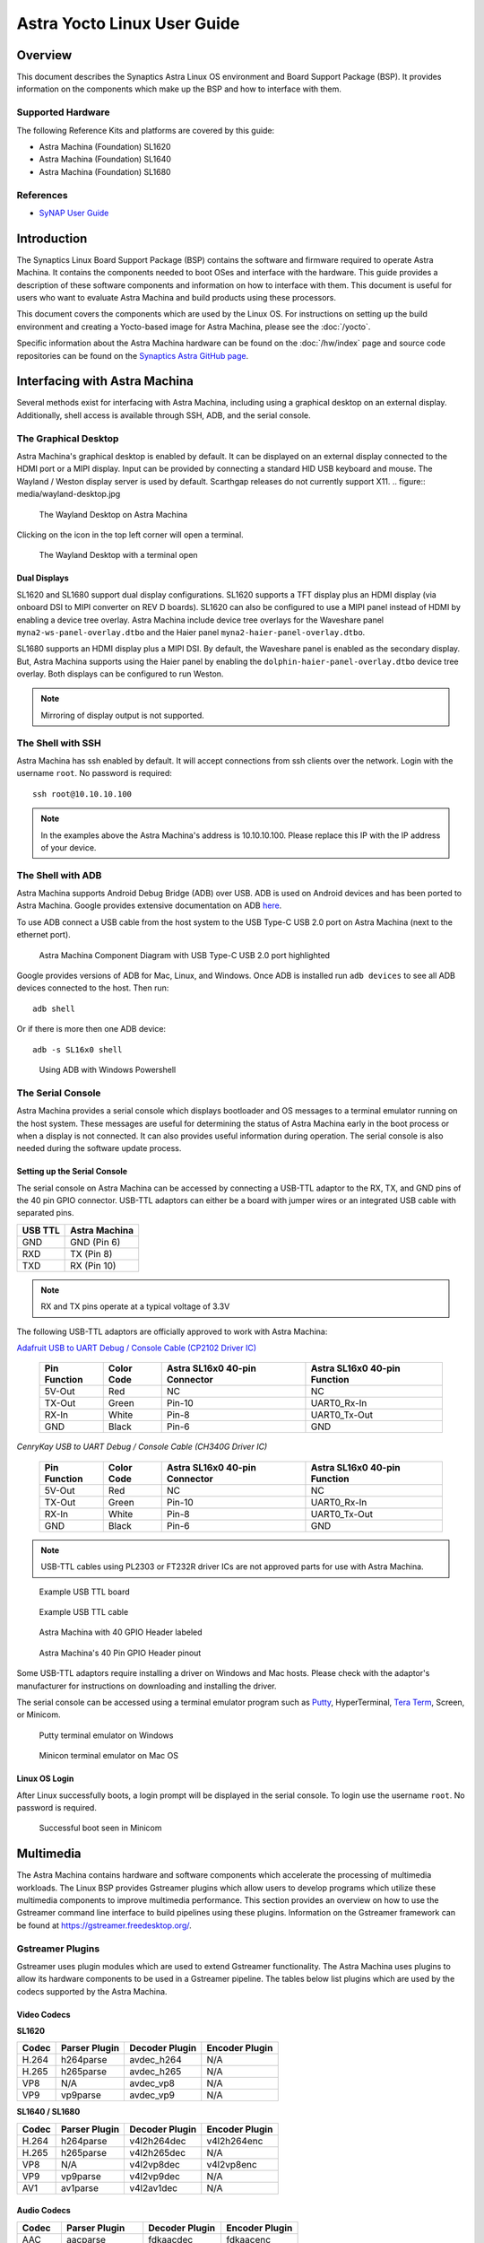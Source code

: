 ============================
Astra Yocto Linux User Guide
============================

Overview
========

This document describes the Synaptics Astra Linux OS environment and
Board Support Package (BSP). It provides information on the components
which make up the BSP and how to interface with them.

Supported Hardware
------------------

The following Reference Kits and platforms are covered by this guide:

-  Astra Machina (Foundation) SL1620

-  Astra Machina (Foundation) SL1640

-  Astra Machina (Foundation) SL1680

References
----------

-  `SyNAP User Guide <https://synaptics-synap.github.io/doc/v/latest/>`__


Introduction
============

The Synaptics Linux Board Support Package (BSP) contains the software
and firmware required to operate Astra Machina. It contains the
components needed to boot OSes and interface with the hardware. This
guide provides a description of these software components and information
on how to interface with them. This document is useful for users who
want to evaluate Astra Machina and build products using these processors.

This document covers the components which are used by the Linux OS. For
instructions on setting up the build environment and creating a Yocto-based
image for Astra Machina, please see the :doc:`/yocto`.

Specific information about the Astra Machina hardware can be found on the :doc:`/hw/index` page
and source code repositories can be found on the `Synaptics Astra GitHub page <https://github.com/synaptics-astra>`__.

Interfacing with Astra Machina
==============================

Several methods exist for interfacing with Astra Machina, including using a graphical desktop
on an external display. Additionally, shell access is available through SSH, ADB, and the serial console.

The Graphical Desktop
---------------------

Astra Machina's graphical desktop is enabled by default. It can be displayed on an external display connected
to the HDMI port or a MIPI display. Input can be provided by connecting a standard HID USB keyboard and mouse.
The Wayland / Weston display server is used by default. Scarthgap releases do not currently support X11.
.. figure:: media/wayland-desktop.jpg

    The Wayland Desktop on Astra Machina

Clicking on the icon in the top left corner will open a terminal.

.. figure:: media/wayland-terminal.jpg

    The Wayland Desktop with a terminal open

Dual Displays
^^^^^^^^^^^^^

SL1620 and SL1680 support dual display configurations. SL1620 supports a TFT display plus an HDMI display
(via onboard DSI to MIPI converter on REV D boards). SL1620 can also be configured to use a MIPI panel instead
of HDMI by enabling a device tree overlay. Astra Machina include device tree overlays for the Waveshare panel
``myna2-ws-panel-overlay.dtbo`` and the Haier panel ``myna2-haier-panel-overlay.dtbo``.

SL1680 supports an HDMI display plus a MIPI DSI. By default, the Waveshare panel is enabled as the secondary display.
But, Astra Machina supports using the Haier panel by enabling the ``dolphin-haier-panel-overlay.dtbo`` device tree overlay.
Both displays can be configured to run Weston.

.. note::

    Mirroring of display output is not supported.

The Shell with SSH
------------------

Astra Machina has ssh enabled by default. It will accept connections from ssh
clients over the network. Login with the username ``root``. No password is required::

    ssh root@10.10.10.100

.. note::

    In the examples above the Astra Machina's address is
    10.10.10.100. Please replace this IP with the IP address of your device.

.. _adb_shell_guide:

The Shell with ADB
------------------

Astra Machina supports Android Debug Bridge (ADB) over USB. ADB is used on Android devices and has been
ported to Astra Machina. Google provides extensive documentation on ADB `here <https://developer.android.com/tools/adb>`__.

To use ADB connect a USB cable from the host system to the USB Type-C USB 2.0 port on Astra Machina (next to the ethernet port).

.. figure:: media/usb-c.png

    Astra Machina Component Diagram with USB Type-C USB 2.0 port highlighted

Google provides versions of ADB for Mac, Linux, and Windows. Once ADB is installed run ``adb devices`` to see all ADB devices
connected to the host. Then run::

    adb shell

Or if there is more then one ADB device::

    adb -s SL16x0 shell

.. figure:: media/powershell-adb.png

    Using ADB with Windows Powershell

The Serial Console
------------------

Astra Machina provides a serial console which displays bootloader
and OS messages to a terminal emulator running on the host system. These messages are
useful for determining the status of Astra Machina early in the boot process
or when a display is not connected. It can also provides useful information
during operation. The serial console is also needed during the software update process.

.. _setup_serial_console:

Setting up the Serial Console
^^^^^^^^^^^^^^^^^^^^^^^^^^^^^

The serial console on Astra Machina can be accessed by connecting a USB-TTL adaptor to
the RX, TX, and GND pins of the 40 pin GPIO connector. USB-TTL adaptors can either be a board
with jumper wires or an integrated USB cable with separated pins. 

=======    =============
USB TTL    Astra Machina
=======    =============
GND        GND (Pin 6)
RXD        TX  (Pin 8)
TXD        RX  (Pin 10)
=======    =============

.. note::

    RX and TX pins operate at a typical voltage of 3.3V

The following USB-TTL adaptors are officially approved to work with Astra Machina:

`Adafruit USB to UART Debug / Console Cable (CP2102 Driver IC) <https://www.adafruit.com/product/954#technical-details>`_

    +----------------+---------------+-------------------------------------+------------------------------------+
    | Pin Function   | Color Code    | Astra SL16x0 40-pin Connector       | Astra SL16x0 40-pin Function       |
    +================+===============+=====================================+====================================+
    | 5V-Out         | Red           | NC                                  | NC                                 |
    +----------------+---------------+-------------------------------------+------------------------------------+
    | TX-Out         | Green         | Pin-10                              | UART0_Rx-In                        |
    +----------------+---------------+-------------------------------------+------------------------------------+
    | RX-In          | White         | Pin-8                               | UART0_Tx-Out                       |
    +----------------+---------------+-------------------------------------+------------------------------------+
    | GND            | Black         | Pin-6                               | GND                                |
    +----------------+---------------+-------------------------------------+------------------------------------+

`CenryKay USB to UART Debug / Console Cable (CH340G Driver IC)`


    +----------------+---------------+-------------------------------------+------------------------------------+
    | Pin Function   | Color Code    | Astra SL16x0 40-pin Connector       | Astra SL16x0 40-pin Function       |
    +================+===============+=====================================+====================================+
    | 5V-Out         | Red           | NC                                  | NC                                 |
    +----------------+---------------+-------------------------------------+------------------------------------+
    | TX-Out         | Green         | Pin-10                              | UART0_Rx-In                        |
    +----------------+---------------+-------------------------------------+------------------------------------+
    | RX-In          | White         | Pin-8                               | UART0_Tx-Out                       |
    +----------------+---------------+-------------------------------------+------------------------------------+
    | GND            | Black         | Pin-6                               | GND                                |
    +----------------+---------------+-------------------------------------+------------------------------------+

.. note::

    USB-TTL cables using PL2303 or FT232R driver ICs are not approved parts for use with Astra Machina.

.. figure:: media/usb-ttl-board.png

    Example USB TTL board

.. figure:: media/usb-ttl-cable.png

    Example USB TTL cable

.. figure:: media/board-ports.png

    Astra Machina with 40 GPIO Header labeled

.. figure:: media/40-pin-connector.png

    Astra Machina's 40 Pin GPIO Header pinout

Some USB-TTL adaptors require installing a driver on Windows and Mac hosts. Please check with the
adaptor's manufacturer for instructions on downloading and installing the driver.

The serial console can be accessed using a terminal emulator program such as `Putty <https://www.putty.org/>`__, HyperTerminal,
`Tera Term <https://teratermproject.github.io/index-en.html>`__, Screen, or Minicom.

.. figure:: media/putty.png

    Putty terminal emulator on Windows

.. figure:: media/configure-minicom.png

    Minicon terminal emulator on Mac OS

.. _linux_login:

Linux OS Login
^^^^^^^^^^^^^^

After Linux successfully boots, a login prompt will be displayed in the
serial console. To login use the username ``root``. No password is required.

.. figure:: media/login-prompt.png

    Successful boot seen in Minicom

.. _multimedia:

Multimedia
==========

The Astra Machina contains hardware and software components which accelerate
the processing of multimedia workloads. The Linux BSP provides Gstreamer
plugins which allow users to develop programs which utilize these
multimedia components to improve multimedia performance. This section
provides an overview on how to use the Gstreamer command line interface
to build pipelines using these plugins. Information on the Gstreamer framework
can be found at https://gstreamer.freedesktop.org/.

Gstreamer Plugins
-----------------

Gstreamer uses plugin modules which are used to extend Gstreamer functionality.
The Astra Machina uses plugins to allow its hardware components to be used
in a Gstreamer pipeline. The tables below list plugins which are used by
the codecs supported by the Astra Machina.

Video Codecs
^^^^^^^^^^^^

**SL1620**

========= ================= ================== ==================
Codec     Parser Plugin     Decoder Plugin     Encoder Plugin
========= ================= ================== ==================
H.264     h264parse         avdec_h264         N/A
H.265     h265parse         avdec_h265         N/A
VP8       N/A               avdec_vp8          N/A
VP9       vp9parse          avdec_vp9          N/A
========= ================= ================== ==================

**SL1640 / SL1680**

========= ================= ================== ==================
Codec     Parser Plugin     Decoder Plugin     Encoder Plugin
========= ================= ================== ==================
H.264     h264parse         v4l2h264dec        v4l2h264enc
H.265     h265parse         v4l2h265dec        N/A
VP8       N/A               v4l2vp8dec         v4l2vp8enc
VP9       vp9parse          v4l2vp9dec         N/A
AV1       av1parse          v4l2av1dec         N/A
========= ================= ================== ==================

Audio Codecs
^^^^^^^^^^^^

========= ================= ================== ==================
Codec     Parser Plugin     Decoder Plugin     Encoder Plugin
========= ================= ================== ==================
AAC       aacparse          fdkaacdec          fdkaacenc
Vorbis    N/A               vorbisdec          vorbisenc
MPEG 2    mpegaudioparse    avdec_mp2float     avenc_mp2
MPEG 3    mpegaudioparse    avdec_mp3          N/A
AC3       N/A               avdec_ac3          avenc_ac3
OPUS      N/A               avdec_opus         avenc_opus
========= ================= ================== ==================

Plugin Information
""""""""""""""""""

Astra Machina includes the ``gst-inspect-1.0`` command which can be used to display information about the
plugins available on the system.

.. figure:: media/gst-inspect-synainfer.png

    Example output of ``gst-inspect-1.0 --no-colors synapinfer``

.. note::

    You may need the --no-colors option to disable colors if your terminal does not support colors.

Gstreamer Examples
------------------

The following examples use the gst-launch-1.0 command line program to
construct a pipeline and begin playing it. The gst-launch-1.0 command
takes in a list of element types separated by exclamation points.
Elements can also contain optional properties. (see `GStreamer documentation <https://gstreamer.freedesktop.org/documentation/tutorials/basic/gstreamer-tools.html?gi-language=c>`__ for more details).
The examples below will show the structure of the command with a brief description.
Followed by one or more examples.

Media Playback
^^^^^^^^^^^^^^

.. _audio_sinks:

Audio Sinks
"""""""""""

The following examples use the ALSA audio sink to output audio using the ALSA
audio API (for more details refer to the `Gstreamer documentation <https://gstreamer.freedesktop.org/documentation/alsa/alsasink.html?gi-language=c#alsasink>`__ for more details).
The examples use the device hw:0,7 which corresponds to
the HDMI output device on SL1680. Hardware devices can be found in the file
/proc/asound/pcm. Below is an example of the pcm devices on SL1680.
Device 0-7 corresponds to the HDMI device and will be used in the
examples below.

Example /proc/asound/pcm output from SL1680::

    root@sl1680:~# cat /proc/asound/pcm
    00-00: soc-i2so1 snd-soc-dummy-dai-0 :  : playback 1
    00-01: soc-i2so3 snd-soc-dummy-dai-1 :  : playback 1
    00-02: soc-dmic snd-soc-dummy-dai-2 :  : capture 1
    00-03: soc-i2si2 snd-soc-dummy-dai-3 :  : capture 1
    00-04: btsco-in snd-soc-dummy-dai-4 :  : capture 1
    00-05: soc-i2s-pri-lpbk snd-soc-dummy-dai-5 :  : capture 1
    00-06: soc-i2s-hdmi-lpbk snd-soc-dummy-dai-6 :  : capture 1
    00-07: soc-hdmio snd-soc-dummy-dai-7 :  : playback 1
    00-08: soc-hdmii snd-soc-dummy-dai-8 :  : capture 1

.. note::

    Only SL1620 has an onboard DMIC. SL1640 and SL1680 show an entry for ``soc-dmic``,
    but there is no physical hardware on these modules.

Video Sinks
"""""""""""

Gstreamer on Astra Machina supports three video sinks. The main video sink is the ``waylandsink`` which uses
the wayland protocol and compositor to display the video output.

.. note::

    ``kmssink`` and ``xvimagesink`` are not currently support on Scarthgap releases.

Wayland Sink
************

Many of the following examples use the Wayland video sink to create a window and
render the decoded frames (see `GStreamer documentation <https://gstreamer.freedesktop.org/documentation/waylandsink/index.html?gi-language=c#waylandsink>`__ for more details)

When using the Wayland sink, please make sure to set the
following variables in your environment. These variables may need to be
set when running commands from the serial console or a remote shell::

    export XDG_RUNTIME_DIR=/var/run/user/0
    export WAYLAND_DISPLAY=wayland-1

The ``XDG_RUNTIME_DIR`` variable specifies the directory which contains the
Wayland socket belonging to the user. The ``WAYLAND_DISPLAY`` variable
specifies which Wayland compositor to connect to.

.. note::

    The Wayland sink window can be moved using a mouse. On dual display configurations the
    window can be moved to either display. This feature was added in v1.1.0.

Audio Playback
^^^^^^^^^^^^^^

Playing audio files involves reading and parsing the encoded audio data,
decoding the data, and outputting it to the audio sink. Some data
formats and audio sinks may also need to convert and resample the data
before sending it to the audio sink::

    gst-launch-1.0 filesrc location=audio_file ! parser ! decoder ! [ convert ] ! [ resample ] ! audiosink

This example plays an MP3 file using the speakers of the attached HDMI
device::

    gst-launch-1.0 filesrc location=audio_file.mp3 ! mpegaudioparse ! avdec_mp3 ! audioconvert ! audioresample ! alsasink device=hw:0,7

Video Playback
^^^^^^^^^^^^^^

Playing a video file involves reading the file, demuxing a video stream,
parsing the encoded data, and decoding the data using the video decoder.
Finally, the decoded frames our output to the video sink::

    gst-launch-1.0 filesrc location=video_file ! demux ! queue ! parser ! decoder ! videosink

The following example plays the main video stream of an MP4 file and
displays the video using Wayland.

An example of a H265 encoded video file on SL1640 / SL1680::

    gst-launch-1.0 filesrc location=test_file.mp4 ! qtdemux name=demux demux.video_0 ! queue ! h265parse ! v4l2h265dec ! waylandsink fullscreen=true

An example of a H265 encoded video file on SL1620::

    gst-launch-1.0 filesrc location=test_file.mp4 ! qtdemux name=demux demux.video_0 ! queue ! h265parse ! avdec_h265 ! waylandsink fullscreen=true

A similar example, but with a file using AV1 encoding on SL1640 / SL1680::

    gst-launch-1.0 filesrc location=test_file.mp4 ! qtdemux name=demux demux.video_0 ! queue ! av1parse ! v4l2av1dec ! waylandsink fullscreen=true

Audio / Video File Playback
^^^^^^^^^^^^^^^^^^^^^^^^^^^

Playing a file which contains both audio and video streams requires
creating a pipeline which parses and decodes both streams::

    gst-launch-1.0 filesrc location=video_file ! demux.video ! queue ! parser ! decoder ! videosink \
        demux.audio ! queue ! parser ! decoder ! [ convert ] ! [ resample ] ! audiosink

Play an MP4 file on SL1640 / SL1680 with a H265 encoded video stream and an AAC encoded
audio stream::

    gst-launch-1.0 filesrc location=test_file.mp4  ! qtdemux name=demux \
        demux.video_0 ! queue ! h265parse ! v4l2h265dec ! queue ! waylandsink fullscreen=true \
        demux.audio_0 ! queue ! aacparse ! fdkaacdec ! audioconvert ! alsasink device=hw:0,7

Play an MP4 file on SL1620 with a H265 encoded video stream and an AAC encoded
audio stream::

    gst-launch-1.0 filesrc location=little.mp4  ! qtdemux name=demux  \
        demux.video_0 ! queue ! h265parse ! avdec_h265 ! queue ! waylandsink fullscreen=true \
        demux.audio_0 ! queue ! aacparse ! fdkaacdec ! audioconvert ! alsasink device=hw:0,1

Recording
^^^^^^^^^

Audio Recording
"""""""""""""""

Recording audio involves reading data from a capture device like a
microphone, converting, encoding, and multiplexing the data before
writing it to an output file::

    gst-launch-1.0 alsasrc device=device ! [audio capabilities] ! queue ! convert ! encode ! mux ! filesink location=output file

The following example records audio from the ALSA capture device 1,0 (a USB microphone). It
then converts the raw data into a format which can encoded into the Vorbis
codec by the encoder. Once the data is encoded, it is then multiplexed into an Ogg
container and written to the file /tmp/alsasrc.ogg::

    gst-launch-1.0 alsasrc device=hw:1,0 ! queue ! audioconvert ! vorbisenc ! oggmux ! filesink location=/tmp/alsasrc.ogg

SL1620's core module has a built-in microphone (DMIC) which is typically enumerated as hw:0,3. This command records from the build-in mic::

    gst-launch-1.0 alsasrc device=hw:0,3 ! audio/x-raw,format=S32LE,rate=48000,channels=2 ! queue \
        ! audioconvert ! vorbisenc ! oggmux ! filesink location=/tmp/vorbis_audio.ogg

Cameras
^^^^^^^

Astra Machina supports USB (UVC) and image sensor cameras using the V4L2 driver stack.
This stack can be used with Gstreamer to construct pipelines using a camera.

.. note::

    Image sensor cameras are only supported on SL1680 using SL1680's ISP.

To display video captured from a camera to output it to the video sink::

    gst-launch-1.0 v4l2src device=/dev/videoX ! "video data,framerate,format,width,height" ! video sink

The following example reads captured data from the V4L2 device
/dev/video2 and applies the capabilities filter before sending the
output to the wayland sink::

    gst-launch-1.0 v4l2src device=/dev/video2 ! "video/x-raw,framerate=30/1,format=YUY2,width=640,height=480" ! waylandsink fullscreen=true

Image Sensor Cameras
""""""""""""""""""""

SL1680 includes an integrated ISP and supports connecting image sensor camera modules using the MIPI-CSI connectors. Gstreamer can use these
cameras using the V4L2 interface. The ISP supports 3 output paths, the main path supports outputing 4K resolution (if the sensor supports 4K), and the Secondary Paths
support 2K resolution. Each path has it's own video device file in /dev.

To display video from the ISP's Main Path::

    gst-launch-1.0 v4l2src device=/dev/video0 ! 'video/x-raw, format=(string)NV12, width=(int)640, height=(int)480, framerate=(fraction)60/1' ! waylandsink

To display video from the ISP's Secondary Path 1::

    gst-launch-1.0 v4l2src device=/dev/video1 ! 'video/x-raw, format=(string)NV12, width=(int)640, height=(int)480, framerate=(fraction)60/1' ! waylandsink

To display video from the ISP's Secondary Path 2::

    gst-launch-1.0 v4l2src device=/dev/video2 ! 'video/x-raw, format=(string)NV12, width=(int)640, height=(int)480, framerate=(fraction)60/1' ! waylandsink

The device file number may vary depending on your configuration. You can use the ``v4l2-ctl`` command to find which device files are associated with each of the
ISP paths.

.. figure:: media/isp-path-devices.png
    :scale: 75%

    ``v4l2-ctl --list-devices`` output with the ISP Path devices highlighted

An additional video device is created to support Bayer RGB capture. This is the 4th video instance which advertises itself as only supporting Bayer RGB.
The other 3 video ports support NV12 / RGB only.

Multi Stream Support
********************

SL1680 supports up to three video streams to be enabled simultaneously (excluding the Bayer RGB video port - vvcam-video.0.3). Up to three different GStreamer pipelines can be
run at the same time to validate this feature. From the GStreamer command list below, any combination of up to 3 paths — Main, Self Path 1, and Self Path 2 can be run simultaneously.

::

    gst-launch-1.0 v4l2src device=/dev/video0 ! 'video/x-raw, format=(string)NV12, width=(int)640, height=(int)480, framerate=(fraction)60/1' ! waylandsink

    gst-launch-1.0 v4l2src device=/dev/video1 ! 'video/x-raw, format=(string)NV12, width=(int)640, height=(int)480, framerate=(fraction)60/1' ! waylandsink

    gst-launch-1.0 v4l2src device=/dev/video2 ! 'video/x-raw, format=(string)NV12, width=(int)640, height=(int)480, framerate=(fraction)60/1' ! waylandsink

.. note::

    Although multiple streams may appear as independent devices, all streams originate from a single instance. Once all streams are playing, any change
    made to an existing stream is treated as a new change. Hence, ensure that all sessions are closed one by one before starting the next set of multi
    or single streaming.

Dual Sensor Support
*******************

SL1680 supports dual sensor configuration with the OV5647 sensor module. Dual sensor support required enabling the ``dolphin-bothcsi-without-expander.dtbo``
overlay. (See :doc:`../subject/updating_isp_sensor_configuration`). Once the two sensors are connected and the overlay is enabled, ``v4l2-ctl`` will display a total of eight
``vvcam-video`` devices. Three NV12 / RGB devices plus one Bayer RGB device per sensor.

.. figure:: media/dual-sensor-isp-path-devices.png
    :scale: 75%

    ``v4l2-ctl --list-devices`` output with the dual sensor ISP Path devices highlighted

Similar to multi stream support, multiple Gstreamer pipelines can be used with both sensors simultaniously.

For example, these commands will display video from the main path of the sensor connected to CSI0 and video from the main path of the sensor connected to CSI1.

::

    gst-launch-1.0 v4l2src device=/dev/video3 ! 'video/x-raw, format=(string)NV12, width=(int)640, height=(int)480, framerate=(fraction)30/1' ! waylandsink

    gst-launch-1.0 v4l2src device=/dev/video7 ! 'video/x-raw, format=(string)NV12, width=(int)640, height=(int)480, framerate=(fraction)30/1' ! waylandsink

.. note::

    IMX258 and IMX415 sensors are not supported with the dual sensor configuration on Astra Machina boards. Both sensors
    require a GPIO expander whereas CSI1 is incompatible with the GPIO expander.

Dewarp Support
**************

SL1680 supports Dewarp lens distortion correction on the IMX258 and IMX415 sensors. Dewarp required enabling the ``dolphin-csi0-with-expander-dewarp-imx258.dtb``
or ``dolphin-csi0-with-expander-dewarp-imx415.dtb`` overlays. (See :ref:`enable_dewarp_dtbo`). Once the dewarp overlay is enabled, check for the existence of the
file ``/proc/syna-dewarp/dewarp_subdev0``. This file contains the path top the dewarp look up table (LUT).

::

    cat /proc/syna-dewarp/dewarp_subdev0

Output::

    lut       :/lib/firmware/isp/DEWARP_LUT.isp

This is default LUT and it is used for IMX285.

For IMX415, set the LUT to ``isp/DEWARP_LUT_IMX415.isp``

::

    echo "lut=isp/DEWARP_LUT_IMX415.isp" > /proc/syna-dewarp/dewarp_subdev0

Use the following Gstreamer pipeline to apply dewarp distortion correction to the image.

::

    gst-launch-1.0 v4l2src device=/dev/videoX extra-controls="c,dewarp_enable=1" ! \
        'video/x-raw, format=(string)NV12 , width=(int)3840, height=(int)2160, framerate=(fraction)30/1' \
        ! waylandsink fullscreen=true

Setting ``dewarp_enable`` to ``1`` enables correction. Setting it to ``0`` disables it.

.. note::

    Dewarp is only supported on ``SP1`` using 4K resolution.

MMU Support
***********

Currently V4l2 ISP supports MMU for NV12 formats in MP and SP2 path only. For RGB888 and Bayer RGB format, MMU support is not enabled yet.
SP1 path doesn't have MMU support due to HW limitation. By default, MMU support is enabled for NV12 format for MP / SP2 paths, otherwise
the MMU is automatically disabled if it is not supported. Users are not required to add any extra control commands for the MMU for the
default behavior.

The below table provides the default behavior whether MMU enable or disable depending upon the Camera Path and selected output format.

=========  ==============   ===============      ==================
Path       Format (NV12)    Format (BGB888)      Format (Bayer RGB)
=========  ==============   ===============      ==================
MP         Enabled          Disabled             Disabled
SP1        Disabled         Disabled             Disabled
SP2        Enabled          Disabled             Disabled
=========  ==============   ===============      ==================

To explicitly disable MMU support while using NV12 format, add the extra-controls option to the Gstreamer pipeline.

::

    gst-launch-1.0 v4l2src device=/dev/video2  extra-controls="c,mmu_enable=0" ! 'video/x-raw, \
        format=(string)NV12, width=(int)640, height=(int)480, framerate=(fraction)60/1' ! waylandsink

.. note::

    When using ``filesink``, the user needs to disable the MMU for paths where the MMU is enabled by default. MMU mode
    requires the stride value be correctlt aligned. Unfortunately, Gstreamers filesink element ignores this value. The only
    workaround is for the user to disable MMU for paths where the MMU is enabled by default.

RTSP Cameras
""""""""""""

Astra Machina supports RTSP cameras using the Gstreamer RTSP plugin. 

This example will receive a H.264 encoded camera stream and display it on SL1640 and SL1680 using hardware decoding. The rtspsrc
element connects to the camera over the network and sets the latency to 2000 milliseconds. The latency parameter along with the rtpjitterbuffer element will buffer the stream
to minimize network jitter. The rtph264depay element will depayload the H.264 stream. It's wait-for-keyframe option will wait for a keyframe before outputing
the stream to ensure synchoronization. Then the H.264 stream is parsed and decoded using the h264parse and v4l2h264dec elements. The decoded video is then
displayed on the screen using the wayland sink::

    gst-launch-1.0 rtspsrc location="rtsp://<user>:<password>@<ip>/stream" latency=2000 ! rtpjitterbuffer ! rtph264depay wait-for-keyframe=true ! \
        video/x-h264, width=1920, height=1080 ! h264parse ! v4l2h264dec ! videoscale ! video/x-raw,width=1920,height=1080 ! waylandsink

This example uses software decoding and works on SL1620, SL1640, and SL1680::

    gst-launch-1.0 rtspsrc location="rtsp://<user>:<password>@<ip>/stream" latency=2000 ! rtpjitterbuffer ! rtph264depay wait-for-keyframe=true ! \
        video/x-h264, width=1920, height=1080 ! h264parse ! avdec_h264 ! videoscale ! video/x-raw,width=1920,height=1080 ! waylandsink

Multiple RTSP streams can be displayed simultaneously. This example will decode and display 4 1080p RTSP streams using the glvideomixerelement element::

    gst-launch-1.0 glvideomixerelement name=comp \
        sink_0::alpha=1 sink_0::xpos=0 sink_0::ypos=0 sink_0::width=960 sink_0::height=540 \
        sink_1::alpha=1 sink_1::xpos=960 sink_1::ypos=0 sink_1::width=960 sink_1::height=540 \
        sink_2::alpha=1 sink_2::xpos=0 sink_2::ypos=540 sink_2::width=960 sink_2::height=540 \
        sink_3::alpha=1 sink_3::xpos=960 sink_3::ypos=540 sink_3::width=960 sink_3::height=540 \
        ! video/x-raw\(memory:GLMemory\),width=1920,height=1080 ! glcolorconvert ! video/x-raw\(memory:GLMemory\),format=BGRA ! gldownload ! waylandsink \
        rtspsrc location="rtsp://<user>:<password>@<ip>/stream1" latency=2000  ! rtpjitterbuffer ! rtph264depay wait-for-keyframe=true ! video/x-h264, width=1920, height=1080 \
        ! h264parse ! v4l2h264dec ! glupload ! glcolorconvert ! video/x-raw\(memory:GLMemory\), format=RGBA ! comp.sink_0 \
        rtspsrc location="rtsp://<user>:<password>@<ip>/stream2" latency=2000  ! rtpjitterbuffer ! rtph264depay wait-for-keyframe=true ! video/x-h264, width=1920, height=1080 \
        ! h264parse ! v4l2h264dec ! glupload ! glcolorconvert ! video/x-raw\(memory:GLMemory\), format=RGBA ! comp.sink_1 \
        rtspsrc location="rtsp://<user>:<password>@<ip>/stream3" latency=2000  ! rtpjitterbuffer ! rtph264depay wait-for-keyframe=true ! video/x-h264, width=1920, height=1080 \
        ! h264parse ! v4l2h264dec ! glupload ! glcolorconvert ! video/x-raw\(memory:GLMemory\), format=RGBA ! comp.sink_2 \
        rtspsrc location="rtsp://<user>:<password>@<ip>/stream4" latency=2000  ! rtpjitterbuffer ! rtph264depay wait-for-keyframe=true ! video/x-h264, width=1920, height=1080 \
        ! h264parse ! v4l2h264dec ! glupload ! glcolorconvert ! video/x-raw\(memory:GLMemory\), format=RGBA ! comp.sink_3

HDMI-RX
^^^^^^^

SL1680 supports HDMI input streams from external devices (HDMI-RX) using the micro HDMI port on core module. Gstreamer can use the V4L2 interface to process and display
the video and audio streams received from the external HDMI device.

.. figure:: media/sl1680-hdmi-rx.png

    SL1680 with the HDMI-RX micro HDMI port outlined in red.

HDMI-RX supports the following video formats typical of PC video sources and V4L2 video sources.

Supported Formats
"""""""""""""""""

Typical PC Video Formats
************************

======   ================    ==========
Format   Bits per Channel    Resolution
======   ================    ==========
RGB      8, 10, 12 bits      4K60
YUV422   8, 10, 12 bits      4K60
YUV444   8, 10, 12 bits      4K60
======   ================    ==========

V4L2 Video Formats
******************

======   ==========
Format   Resolution
======   ==========
NV12     4K60
UYVY     4K60
======   ==========

Audio Formats
*************

======== =========== =========
Channels Sample Rate Bit Depth
======== =========== =========
2        48kHz       32 bit
======== =========== =========

The V4L2 device file number may vary depending on your configuration. You can use the ``v4l2-ctl`` command to find which device files are associated the HDMI-RX device.

.. figure:: media/hdmi-rx-device.png
    :scale: 75%

    V4L2 HDMI-RX video device file

Use the ``arecord`` command to determine which ALSA capture device is associated with HDMI-RX.

.. figure:: media/hdmi-rx-audio-capture-device.png

    ALSA HDMI-RX audio capture device

Use the ``aplay`` command to determine which ALSA playback device to use to play the captured audio. The following examples will use the speakers associated with the HDMI sink.

.. figure:: media/sl1680-hdmi-output-device.png

    HDMI audio output device

This example displays a 2K30 stream from an external HDMI device using ``waylandsink``::

    gst-launch-1.0 v4l2src device=/dev/video6 ! video/x-raw,width=1920,height=1080,framerate=30/1,format=NV12 ! waylandsink fullscreen=true

This example displays a 4K30 stream from an external HDMI device using ``waylandsink``::

    gst-launch-1.0 v4l2src device=/dev/video6 ! video/x-raw,width=3840,height=2160,framerate=30/1,format=NV12 ! waylandsink fullscreen=true

This example displays a 4K30 stream with text overylay using ``waylandsink``::

    gst-launch-1.0 v4l2src device=/dev/video6 ! video/x-raw,width=3840,height=2160,framerate=30/1,format=NV12 ! textoverlay text="Sample Text" ! clockoverlay ! waylandsink fullscreen=true

This example starts a 2K30 stream using ``waylandsink``, then creates a 48K, S32_LE, 2 Channel audio pipeline. The audio will be played on the speakers of the HDMI sink device::

    gst-launch-1.0 v4l2src device=/dev/video6 ! video/x-raw,width=1920,height=1080,framerate=30/1,format=NV12 ! waylandsink fullscreen=true &
    gst-launch-1.0 alsasrc device=hw:0,8 ! queue ! audio/x-raw,format=S32LE,rate=48000,channels=2 ! alsasink device=hw:0,7 sync=false

.. note::

    Frame rate is set by the source device and should be configured on the source before starting the pipeline.

Gstreamer Playbin Plugin
^^^^^^^^^^^^^^^^^^^^^^^^

Astra Machina contains the Gstreamer playbin plugin. This plugin can
automatically determine what type of pipeline to construct based on
automatic file type recognition (see `Gstreamer documentation <https://gstreamer.freedesktop.org/documentation/playback/playbin.html?gi-language=c>`__). This simplifies pipeline creation.

Playbin will autodetect the media file located at the specified uri, and create a
pipeline for it. It will then display the video on the video sink and
render the audio on the audio sink. The video-sink and audio-sink
parameters are optional. If the parameters are not included, default video and
audio sinks will be used instead::

    gst-launch-1.0 playbin uri=file:///path/to/file video-sink="video sink" audio-sink="audio sink"

Using playbin the example in :ref:`audio_sinks` can be reduced to::

    gst-launch-1.0 playbin uri=file:///path/to/file video-sink="waylandsink fullscreen=true" audio-sink="alsasink device=hw:0,7"

GStreamer SyNAP Plugin
^^^^^^^^^^^^^^^^^^^^^^

Astra Machina provides the Synaptics Gstreamer Plugins for AI (gstsynap) which allow adding ML processing to Gstreamer pipelines.
These plugins use the SyNAP framework to interface with the hardware accelerators to improve the performance
of ML processing. For information on SyNAP see :ref:`synap` below.

The Synaptics Gstreamer Plugins for AI consist of two plugins. The gstsynapinfer plugin, which uses SyNAP to handle AI inferencing
and the gstsynapoverlay plugin which outputs the results from gstsynapinfer and overlays then on top of the source data.

The gstsynapinfer plugin can operate it two modes. The first mode outputs structured data which is then used by gstsynapoverlay. This
supports common use cases such as drawing bounding boxes or overlaying text without having to write additional code. Here are several
examples using gstsynapinfer to do the inferencing and gstsynapoverlay overlaying the results. These examples show inferencing running on
a local file and an external USB camera.

Example of Object Detection with YOLOv8 (USB Camera Source)::

    gst-launch-1.0 v4l2src device=/dev/videoX ! video/x-raw,framerate=30/1,format=YUY2,width=640,height=480 ! synavideoconvertscale ! \
        tee name=t_data t_data. ! queue ! synapoverlay name=overlay label=/usr/share/synap/models/object_detection/coco/info.json \
        ! synavideoconvertscale ! waylandsink t_data. ! queue ! synavideoconvertscale ! video/x-raw,width=640,height=384,format=RGB  ! \
        synapinfer model=/usr/share/synap/models/object_detection/coco/model/yolov8s-640x384/model.synap mode=detector frameinterval=3 \
        ! overlay.inference_sink

Example of Object Detection with YOLOv8 (Video)::

    gst-launch-1.0 filesrc location=video_file.mp4 ! qtdemux name=demux demux.video_0 ! queue ! h264parse ! avdec_h264 ! synavideoconvertscale ! \
        tee name=t_data t_data. ! queue ! synapoverlay name=overlay label=/usr/share/synap/models/object_detection/coco/info.json ! \
        synavideoconvertscale ! waylandsink t_data. ! queue ! synavideoconvertscale ! video/x-raw,width=640,height=384,format=RGB  ! \
        synapinfer model=/usr/share/synap/models/object_detection/coco/model/yolov8s-640x384/model.synap mode=detector frameinterval=3 \
        ! overlay.inference_sink

Example of Object Detection with YOLOv8 (RTSP Stream)::

    gst-launch-1.0 rtspsrc location="rtsp://<user>:<password>@<ip>/stream" latency=2000 ! rtpjitterbuffer ! rtph264depay wait-for-keyframe=true ! \
        video/x-h264, width=1920, height=1080 ! h264parse ! avdec_h264 ! synavideoconvertscale ! \
        tee name=t_data t_data. ! queue ! synapoverlay name=overlay label=/usr/share/synap/models/object_detection/coco/info.json ! \
        synavideoconvertscale ! waylandsink t_data. ! queue ! synavideoconvertscale ! video/x-raw,width=640,height=384,format=RGB  ! \
        synapinfer model=/usr/share/synap/models/object_detection/coco/model/yolov8s-640x384/model.synap mode=detector frameinterval=3 \
        ! overlay.inference_sink

Example of Face Detection with YOLOv5 (USB Camera Source)::

    gst-launch-1.0 v4l2src device=/dev/videoX ! video/x-raw,framerate=30/1,format=YUY2,width=640,height=480 ! synavideoconvertscale ! \
        tee name=t_data t_data. ! queue ! synapoverlay name=overlay ! synavideoconvertscale ! waylandsink t_data. ! queue ! synavideoconvertscale ! \
        video/x-raw,width=480,height=352,format=RGB  ! \
        synapinfer model=/usr/share/synap/models/object_detection/face/model/yolov5s_face_640x480_onnx_mq/model.synap mode=detector \
        frameinterval=3 ! overlay.inference_sink

Example of Face Detection with YOLOv5 (RTSP Stream)::

    gst-launch-1.0 rtspsrc location="rtsp://<user>:<password>@<ip>/stream" latency=2000 ! rtpjitterbuffer ! rtph264depay wait-for-keyframe=true ! \
        video/x-h264, width=1920, height=1080 ! h264parse ! avdec_h264 ! synavideoconvertscale ! \
        tee name=t_data t_data. ! queue ! synapoverlay name=overlay ! synavideoconvertscale ! waylandsink t_data. ! queue ! synavideoconvertscale ! \
        video/x-raw,width=480,height=352,format=RGB  ! \
        synapinfer model=/usr/share/synap/models/object_detection/face/model/yolov5s_face_640x480_onnx_mq/model.synap mode=detector \
        frameinterval=3 ! overlay.inference_sink

Example of Pose Estimation with YOLOv8 (USB Camera Source)::

     gst-launch-1.0 v4l2src device=/dev/videoX ! video/x-raw,framerate=30/1,format=YUY2,width=640,height=480 ! synavideoconvertscale !  \
        tee name=t_data t_data. ! queue ! synapoverlay name=overlay ! synavideoconvertscale ! waylandsink t_data. ! queue ! synavideoconvertscale \
        ! video/x-raw,width=640,height=352,format=RGB  ! synapinfer model=/usr/share/synap/models/object_detection/body_pose/model/yolov8s-pose/model.synap \
        mode=detector frameinterval=3 ! overlay.inference_sink

Example of Pose Estimation with YOLOv8 (Video)::

    gst-launch-1.0 filesrc location=fitness.mp4 ! qtdemux name=demux demux.video_0 ! queue ! h264parse ! avdec_h264 ! synavideoconvertscale ! \
        tee name=t_data t_data. ! queue ! synapoverlay name=overlay ! synavideoconvertscale ! waylandsink t_data. ! queue ! synavideoconvertscale \
        ! video/x-raw,width=640,height=352,format=RGB  ! synapinfer model=/usr/share/synap/models/object_detection/body_pose/model/yolov8s-pose/model.synap \
        mode=detector frameinterval=3 ! overlay.inference_sink

Example of Pose Estimation with YOLOv8 (RTSP Stream)::

    gst-launch-1.0 rtspsrc location="rtsp://<user>:<password>@<ip>/stream" latency=2000 ! rtpjitterbuffer ! rtph264depay wait-for-keyframe=true ! \
        video/x-h264, width=1920, height=1080 ! h264parse ! avdec_h264 ! synavideoconvertscale ! \
        tee name=t_data t_data. ! queue ! synapoverlay name=overlay ! synavideoconvertscale ! waylandsink t_data. ! queue ! synavideoconvertscale \
        ! video/x-raw,width=640,height=352,format=RGB  ! synapinfer model=/usr/share/synap/models/object_detection/body_pose/model/yolov8s-pose/model.synap \
        mode=detector frameinterval=3 ! overlay.inference_sink

.. note::

    Replace /dev/videoX with the device file associated with your external USB camera.

.. note::

    The above examples use software decoding to decode video files and RTSP streams. SL1640 and SL1680 also support
    hardware decoding which can be enabled by changing the avdec_h264 element to v4l2h264dec.

In gstsynapinfer's second mode, inference results are output as a JSON string. This allows an application to handle the overlay directly
or do additional processing on the results.

We provide a `sample application <https://github.com/synaptics-astra/application-gstreamer-plugins-syna/tree/#release#/tests/examples/gst-ai>`__
which makes use of gstsynapinfer's second mode. The app plays a video while simultaneously performing image classification on the video frames,
and then overlaying labels of the results onto the video. A prebuilt version of the application is included in the Astra system image.

Run the example application using the following command::

    gst-ai --appmode=IC --input=test_file.mp4 --output=screen --paramfile=/usr/share/gst-ai/ic.json

The gst-ai program uses a JSON parameter file to set additional configuration options. These options include decode mode, model, model meta-data,
count, confidence threshold, and post processing mode. The Astra Machina image provides a default JSON file for image classification at
/usr/share/gst-ai/ic.json. The supported decode modes (decmode) are ``ffmpeg`` and ``v4l2``. When set to ``ffmpeg`` the gst-ai program will use the
`ffmpeg library <https://ffmpeg.org/>`__ to perform decoding of the video stream in software. When ``v4l2`` is set then gst-ai will use the V4L2 APIs
to perform decoding of the video stream using hardware acceleration.

In release v1.6 image classification can also be run using the following command::

    gst-launch-1.0 filesrc location=Animals.mp4 ! qtdemux name=demux demux.video_0 ! queue ! h264parse ! v4l2h264dec ! tee name=t_data t_data. ! queue \
        ! synavideoconvertscale ! video/x-raw,width=224,height=224,format=RGB ! \
        synapinfer model=/usr/share/synap/models/image_classification/imagenet/model/mobilenet_v2_1.0_224_quant/model.synap mode=classifier frameinterval=3 \
        ! overlay.inference_sink t_data. ! queue ! synavideoconvertscale ! video/x-raw,format=BGRA ! \
        synapoverlay name=overlay label=/usr/share/synap/models/image_classification/imagenet/info.json ! waylandsink

.. note::

    SL1620 requires decmode to be set to ffmpeg since it does not support V4L2 decoding.

Super Resolution
""""""""""""""""

Astra Machina SL1680 provides several Super Resolution models can be used to upscale video. SL1680 has models based on QDEO and FAST.
The models are located in ``/usr/share/synap/models/image_processing/super_resolution/model``.

+--------------+---------------------------------+
| QDEO         | sr_qdeo_y_uv_640x360_1920x1080  |
|              +---------------------------------+
|              | sr_qdeo_y_uv_960x540_3840x2160  |
|              +---------------------------------+
|              | sr_qdeo_y_uv_1280x720_3840x2160 |
|              +---------------------------------+
|              | sr_qdeo_y_uv_1920x1080_3840x2160|
+--------------+---------------------------------+
| FAST         | sr_fast_y_uv_960x540_3840x2160  |
|              +---------------------------------+
|              | sr_fast_y_uv_1280x720_3840x2160 |
|              +---------------------------------+
|              | sr_fast_y_uv_1920x1080_3840x2160|
+--------------+---------------------------------+

The following examples show how to upscale video using gstreamer and the Super Resolution models.

QDEO
****

sr_qdeo_y_uv_640x360_1920x1080 (NV12)::

    gst-launch-1.0 v4l2src device=/dev/video8 ! video/x-raw,framerate=30/1,format=NV12,width=640,height=360 !\
        synapimageproc model=sr_qdeo_y_uv_640x360_1920x1080/model.synap ! waylandsink

sr_qdeo_y_uv_640x360_1920x1080 (I420)::

    gst-launch-1.0 v4l2src device=/dev/video8 ! image/jpeg,framerate=30/1,format=MJPEG,width=640,height=360 !\
        jpegdec  ! synapimageproc model=sr_qdeo_y_uv_640x360_1920x1080/model.synap ! waylandsink

sr_qdeo_y_uv_1280x720_3840x2160 (NV12)::

    gst-launch-1.0 v4l2src device=/dev/video8 ! video/x-raw,framerate=30/1,format=NV12,width=1280,height=720 !\
        synapimageproc model=sr_qdeo_y_uv_1280x720_3840x2160/model.synap ! waylandsink

sr_qdeo_y_uv_1280x720_3840x2160 (I420)::

    gst-launch-1.0 v4l2src device=/dev/video8 ! image/jpeg,framerate=30/1,format=MJPEG,width=1280,height=720 !\
        jpegdec ! synapimageproc model=sr_qdeo_y_uv_1280x720_3840x2160/model.synap ! waylandsink

sr_qdeo_y_uv_1920x1080_3840x2160 (NV12)::

    gst-launch-1.0 v4l2src device=/dev/video8 ! video/x-raw,framerate=30/1,format=NV12,width=1920,height=1080 !\
        synapimageproc model=sr_qdeo_y_uv_1920x1080_3840x2160/model.synap ! waylandsink

sr_qdeo_y_uv_1920x1080_3840x2160 (I420)::

    gst-launch-1.0 v4l2src device=/dev/video8 ! image/jpeg,framerate=30/1,format=MJPEG,width=1920,height=1080 !\
        jpegdec ! synapimageproc model=sr_qdeo_y_uv_1920x1080_3840x2160/model.synap ! waylandsink

FAST
****

sr_fast_y_uv_1280x720_3840x2160 (NV12)::

    gst-launch-1.0 v4l2src device=/dev/video8 ! video/x-raw,framerate=30/1,format=NV12,width=1280,height=720 !\
        synapimageproc model=sr_fast_y_uv_1280x720_3840x2160/model.synap ! waylandsink

sr_fast_y_uv_1280x720_3840x2160 (I420)::

    gst-launch-1.0 v4l2src device=/dev/video8 ! image/jpeg,framerate=30/1,format=MJPEG,width=1280,height=720 !\
        jpegdec ! synapimageproc model=sr_fast_y_uv_1280x720_3840x2160/model.synap ! waylandsink

sr_fast_y_uv_1920x1080_3840x2160 (NV12)::

    gst-launch-1.0 v4l2src device=/dev/video8 ! video/x-raw,framerate=30/1,format=NV12,width=1920,height=1080 !\
        synapimageproc model=sr_fast_y_uv_1920x1080_3840x2160/model.synap !  waylandsink

sr_fast_y_uv_1920x1080_3840x2160 (I420)::

     gst-launch-1.0 v4l2src device=/dev/video8 ! image/jpeg,framerate=30/1,format=MJPEG,width=1920,height=1080 !\
        jpegdec ! synapimageproc model=sr_fast_y_uv_1920x1080_3840x2160/model.synap !  waylandsink

.. note::

    When using an ISP camera, be sure to add ``extra-controls="c,mmu_enable=0"`` to disable MMU. ::

        gst-launch-1.0 v4l2src device=/dev/video0 extra-controls="c,mmu_enable=0" ! 'video/x-raw, format=(string)NV12, \
            width=(int)1920, height=(int)1080, framerate=(fraction)30/1' ! \
            synapimageproc model=sr_fast_y_uv_1920x1080_3840x2160/model.synap ! waylandsink

.. note::

    By default, the UI is 2K. When upscaling 4K content to 4K you will need to set the UI to be 4K. Move the file
    ``/etc/modprobe.d/syna_drm.conf`` out of ``/etc/modprobe.d`` to prevent it from setting the UI resolution.


Multimedia Demo Applications
----------------------------

We also provide two `demo QT applications <https://github.com/synaptics-astra/application-videosdk/tree/#release#/>`__ which demonstate the
Multimedia and AI capabilities of Astra Machina. The Syna Video Player app demonstates decoding and playing up to four video streams. The Syna AI
Player app demonstrates the AI capabilities of Astra Machina by performing object detection, face detection, and pose estimation examples.

The apps require the following environment variable to be set::

    export XDG_RUNTIME_DIR=/var/run/user/0
    export WESTON_DISABLE_GBM_MODIFIERS=true
    export WAYLAND_DISPLAY=wayland-1
    export QT_QPA_PLATFORM=wayland

.. _qml_customization:

Multimedia Demo Customization
^^^^^^^^^^^^^^^^^^^^^^^^^^^^^

Both applications use `QML <https://doc.qt.io/qt-6/qmlreference.html>`__ files for their configuration. This allows users to customize the applications.
Customizations include modifying what videos are used in the application. Since no sample video files are preinstalled on the Astra Machina image,
users will need to add their own video files to the application's QML files. The default QML files are preinstalled in /home/root/demos/qmls.

Syna Video Player
^^^^^^^^^^^^^^^^^

The Syna Video Player application demonstrates Astra Machina's ability to play and decode videos. It supports playing a single video, or playing up to four
videos in a grid.

.. figure:: media/sl1680-syna-video-player.jpg

    The main screen of Syna Video Player

Run the Syna Video Player::

    root@sl1680:~# syna-video-player --mach sl1680 --mode ffmpeg

The Syna Video Player expects two paramaters, the machine type and the mode. The machine type is the version of Astra Machina which the application is running on.
The valid options are ``sl1620``, ``sl1640`` and ``sl1680``. The mode specifies which mode of decoding should be used. The options are ``ffmpeg`` and ``v4l2``.
When set to ``ffmpeg`` the Syna Video Player application will use the `ffmpeg library <https://ffmpeg.org/>`__ to perform decoding of the video stream in software.
When ``v4l2`` is set then Syna Video Player will use the V4L2 APIs to perform decoding of the video stream using hardware acceleration.

.. note::

    SL1620 requires mode to be set to ffmpeg since it does not support V4L2 decoding.

The information on the video files is defined in the QML files in /home/root/demos/qmls/. Please update the video names and path in these files so that Syna Video Player
can locate the videos installed on your system. The video information is set in the file ``<mach>-<mode>.qml``. For example, to update the video files on SL1680 in ffmpeg mode,
modify ``/home/root/demos/qmls/sl1680-ffmpeg.qml``.

Syna AI Player
^^^^^^^^^^^^^^

The Syna AI Player application uses the above gstreamer pipelines to show object detection, face detection, and pose estimation. It also supports Multi AI view which
does object detection, face detection, and pose estimation simultaniously while playing a video.

.. figure:: media/syna-ai-player.jpg

    The main screen of Syna AI Player

Run the Syna AI Player::

    root@sl1680:~# syna-ai-player --mach sl1680

The Syna AI Player expects the machine type parameter. The machine type is the version of Astra Machina which the app is running on.
The valid options are ``sl1620``, ``sl1640`` and ``sl1680``.

.. note::

    Multi AI mode by default, requires 3 seperate cameras. One of which needs to be a USB 3.0 device.

.. note::

    Only SL1680 support Multiview.

.. _synap:

Machine Learning with SyNAP
===========================

Astra Machina uses the SyNAP framework for execution of neural networks using the platform's hardware accelerators.
This framework allows users to run programs which take advantage of the Neural Processing Unit (NPU)
and Graphics Processing Unit (GPU) to accelerate the execution of neural networks. (see the `SyNAP documentation <https://synaptics-synap.github.io/doc/v/latest/>`__ for more details.)

Connectivity
============

Bluetooth and Wi-Fi are supported on Astra Machina through on-board chip
solutions and external hardware. The following table lists the various
on-board chips and external solutions:

============ =============== ===================== ========================================================
SL Processor Wireless Device Physical Interface    Software Information
                                                  
                             (M.2 PCIe / M.2 SDIO)
============ =============== ===================== ========================================================
SL1620       SYNA 43711      M.2 SDIO              - wpa_supplicant v2.11
                                                   - WIFI driver version: v101.10.478
SL1640       SYNA 43752      M.2 PCIe              - wpa_supplicant v2.11
                                                   - WIFI driver version: v101.10.478
SL1680       SYNA 43752      M.2 PCIe              - wpa_supplicant v2.11
                                                   - WIFI driver version: v101.10.478
============ =============== ===================== ========================================================

The Synaptics Astra Linux BSP contains all of the drivers and firmware required to use the 43xxx modules with both PCIe and SDIO interfaces.
Wireless network management is handled by the WPA Supplicant daemon which key negotiation with a WPA Authenticator. It supports WEP, WPA, WPA2, and WPA3
authentication standards. ( See `wpa_supplicant <https://wiki.archlinux.org/title/wpa_supplicant>`__ for more details)

.. note::

    SL1640 and SL1680 can be configured to use the SYNA 43711 module with SDIO.
    See :doc:`../subject/enable_sdio_wifi`

Setting up Wifi with WPA Supplicant
------------------------------------
The following section describes how to setup Wifi on Astra Machina using WPA Supplicant.

Generate the WPA Pre-shared Key
^^^^^^^^^^^^^^^^^^^^^^^^^^^^^^^
Generating a pre-shared key from a passphrase avoids having to store the passphrase in the WPA Supplicant config file.

From the shell, use the wpa_passphrase command line tool to generate a WPA pre-shared key from a passphrase::

    root@sl1680:^# wpa_passphrase network_name 12345678
    network={
        ssid="network_name"
        psk=5ba83b0673ea069dafe5d5f1af8216771c13be6ad6f11dac9dc0e90b0c604981
    }

Bringing up the WLAN Interface
^^^^^^^^^^^^^^^^^^^^^^^^^^^^^^

Use ifconfig to instruct the kernel to bring up the wlan interface::

    ifconfig wlan0 up

Creating the WPA Supplicant Configuration File
^^^^^^^^^^^^^^^^^^^^^^^^^^^^^^^^^^^^^^^^^^^^^^

WPA Supplicant uses a config file to configure the Wifi connection. This configuration file is located in /etc/wpa_supplicant.

Create the /etc/wpa_supplicant directory::

    mkdir -p /etc/wpa_supplicant

Create the file /etc/wpa_supplicant/wpa_supplicant-wlan0.conf with options for your Wifi Network.

Contents of an example wpa_supplicant-wlan0.conf::

    ctrl_interface=/var/run/wpa_supplicant
    ctrl_interface_group=0
    update_config=1

    network={
        ssid="network_name"
        psk=5ba83b0673ea069dafe5d5f1af8216771c13be6ad6f11dac9dc0e90b0c604981
        key_mgmt=WPA-PSK
        scan_ssid=1
    }

Configure systemd-networkd
^^^^^^^^^^^^^^^^^^^^^^^^^^

The wlan interface needs to be enabled in the systemd-networkd system daemon configuration.

Create the new file /etc/systemd/network/25-wlan.network with the following contents::
 
    [Match]
    Name=wlan0

    [Network]
    DHCP=ipv4

Enable Wifi Services
^^^^^^^^^^^^^^^^^^^^
The network daemons need to be restarted to load the new configuration.

Restart network daemons::

    systemctl restart systemd-networkd.service
    systemctl restart wpa_supplicant@wlan0.service

Enable wpa_supplicant on boot up::

    systemctl enable wpa_supplicant@wlan0.service

Setup the Access Point (AP mode) with hostapd
---------------------------------------------
The Wifi interface can also be configured to act as an access point using `hostapd <https://w1.fi/hostapd/>`__.
Additional packages may need to be installed to support hostapd and iptables. Please see the Astra Yocto User Guide
for instructions on how to add the hostapd and iptables packages to your image.

Configure Networking to use hostapd
^^^^^^^^^^^^^^^^^^^^^^^^^^^^^^^^^^^

To configure the wlan device to use hostapd add the following entries to the /etc/network/interfaces file::

    auto wlan0
    iface wlan0 inet static
        address 192.168.10.1
        netmask 255.255.255.0
        post-up systemctl start hostapd
        pre-down systemctl stop hostapd

Configure systemd-networkd
^^^^^^^^^^^^^^^^^^^^^^^^^^

The wlan interface needs to be enabled in the systemd-networkd system daemon configuration.

Create the new file /etc/systemd/network/10-wlan0.network with the following contents::

    [Match]
    Name=wlan0

    [Network]
    Address=192.168.10.1/24
    DHCPServer=yes

    [DHCPServer]
    EmitDNS=yes

Configure hostapd
^^^^^^^^^^^^^^^^^

Create the file /etc/hostapd.conf with the ip, ssid, and passphrase of the Wifi network you are creating.

Example::

    own_ip_addr=192.168.10.1
    ssid=yocto640
    wpa=2
    wpa_passphrase=1234567890


Configuring IP Forwarding Firewall Rules
^^^^^^^^^^^^^^^^^^^^^^^^^^^^^^^^^^^^^^^^

IP Forwarding and NAT need to be configured to forward traffic coming from be new wireless network.

The following is an example of using iptables to forward traffic over the ethernet inferface using NAT. Add the new rules to /etc/iptables/iptables.rules
so that they can be loaded at boot::

    iptables –F
    iptables -F INPUT
    iptables -F OUTPUT
    iptables -F FORWARD
    iptables -t nat -F
    iptables -t mangle -F
    iptables -A INPUT -j ACCEPT
    iptables -A OUTPUT -j ACCEPT
    iptables -A FORWARD -j ACCEPT
    iptables -t nat -A POSTROUTING -o eth0 -j MASQUERADE
    iptables-save > /etc/iptables/iptables.rules

IP Forwarding is enabled by setting the following entries in /etc/sysctl.d/ip_forward.conf::

    net.ipv4.ip_forward = 1

Run the following command to enable ip forwarding::

    sysctl -p /etc/sysctl.d/ip_forward.conf

.. note::

    Be sure to connect an ethernet cable to Astra Machina so that traffic can be forwarded to the ethernet interface.

Enabling Services
^^^^^^^^^^^^^^^^^

Start hostapd and iptables::

    systemctl start hostapd.service
    systemctl start iptables.service

Enable hostapd and iptables on boot::

    systemctl enable hostapd.service
    systemctl enable iptables.service

Verify wlan0 Interface Configuration
^^^^^^^^^^^^^^^^^^^^^^^^^^^^^^^^^^^^

After enabling hostapd and iptables, use the ``ifconfig`` command to verify that ``wlan0`` is enabled.

.. figure:: media/hostapd-wlan0.png

.. note::

    If ``wlan0`` does not appear in the ``ifconfig`` output then you may need to run the ``sync`` command and reboot. This will make
    sure that the configuration changes were applied.

Disabling Services
^^^^^^^^^^^^^^^^^^

Use the following commands to stop using the Wifi interface as an access point and disable hostapd::

    systemctl stop hostapd.service
    systemctl stop iptables.service
    systemctl disable hostapd.service
    systemctl disable iptables.service
    rm -rf /etc/systemd/network/10-wlan0.network

Performing throughput tests
---------------------------

Astra Machina provides the `iPerf2 <https://iperf.fr/>`__ tool for measuring network throughput. iPerf is a widely used tool for network
performance measurement and tuning. It uses a client / server model to measure the throughput between devices on a network. It supports
both TCP and UDP protocols. Full documentation on iPerf2 can be found on the `iPerf website <https://iperf.fr/iperf-doc.php#doc>`__.

TCP Traffic
^^^^^^^^^^^

The following example runs a TCP throughput test between the client and server using the default options. 
In this example the server has the IP address ``10.5.0.3``.

.. note::

    The server must be started before the client.

Client Side::

    $ iperf -c 10.5.0.3

.. figure:: media/iperf-tcp-client.png

    ``iperf`` client running on SL1620 in TCP mode

Server side::

    $ iperf -s

.. figure:: media/iperf-tcp-server.png

    ``iperf`` server running on SL1620 in TCP mode

    
UDP Traffic
^^^^^^^^^^^

The following example runs a UDP throughput test between the client and server using the default options. 
In this example the server has the IP address ``10.5.0.3``.

.. note::

    The server must be started before the client.

Client side::

    $ iperf -c 10.5.0.3 -u

.. figure:: media/iperf-udp-client.png

    ``iperf`` client running on SL1620 in UDP mode

Server side::

    $ iperf -s -u

.. figure:: media/iperf-udp-server.png

    ``iperf`` server running on SL1620 in UDP mode

Common iPerf Options
^^^^^^^^^^^^^^^^^^^^

The following options are commonly used with the `iperf` command to customize its behavior:

- ``-i``: Interval
    Specifies the interval (in seconds) between periodic bandwidth reports. For example, ``-i 1`` will print a report every second.

- ``-l``: Length
    Sets the length of the buffer to read or write. For example, ``-l 128K`` sets the buffer length to 128 kilobytes.

- ``-b``: Bandwidth
    Specifies the target bandwidth for UDP tests. For example, ``-b 10M`` sets the target bandwidth to 10 megabits per second.

- ``-w``: Window size
    Sets the TCP window size. For example, ``-w 256K`` sets the TCP window size to 256 kilobytes.

- ``-t``: Time
    Specifies the time (in seconds) to transmit for. For example, ``-t 60`` will run the test for 60 seconds.

This example is of a TCP throughput test with a 10 second interval between reports, a 128 kilobyte buffer, a 1000 megabit per
second target bandwidth, a 256 kilobyte TCP window size, and a 60 second test duration::

    $ iperf -c 10.5.0.3 -i 10 -l 128K -b 1000M -w 256K -t 60

.. figure:: media/iperf-tcp-client-custom-options.png

    ``iperf`` client running on SL1620 with custom options

Server side::

    $ iperf -s -i 10 -l 128K -b 1000M -w 256K -t 60

.. figure:: media/iperf-tcp-server-custom-options.png

    ``iperf`` server running on SL1620 with custom options

Using the Bluetooth A2DP source role
------------------------------------

Searching and connecting to the headset
^^^^^^^^^^^^^^^^^^^^^^^^^^^^^^^^^^^^^^^
First you need to enter the Bluetooth console using the following command::

    root@sl1640:~# bluetoothctl
    [bluetooth]#

Once in the Bluetooth console you can run various commands to control the Bluetooth stack described in the following
paragraphs.

You can show information about the Bluetooth controller on the board with the ``show`` command::

    [bluetooth]# show
    Controller C0:F5:35:AA:7D:8F (public)
            Name: sl1640
            Alias: sl1640
            Class: 0x00000000
            Powered: no
            Discoverable: no
            DiscoverableTimeout: 0x000000b4
            Pairable: yes
            UUID: Audio Source              (0000110a-0000-1000-8000-00805f9b34fb)
            UUID: Generic Attribute Profile (00001801-0000-1000-8000-00805f9b34fb)
            UUID: Generic Access Profile    (00001800-0000-1000-8000-00805f9b34fb)
            UUID: PnP Information           (00001200-0000-1000-8000-00805f9b34fb)
            UUID: A/V Remote Control Target (0000110c-0000-1000-8000-00805f9b34fb)
            UUID: A/V Remote Control        (0000110e-0000-1000-8000-00805f9b34fb)
            UUID: Device Information        (0000180a-0000-1000-8000-00805f9b34fb)
            Modalias: usb:v1D6Bp0246d0541
            Discovering: no
            Roles: central
            Roles: peripheral
    Advertising Features:
            ActiveInstances: 0x00 (0)
            SupportedInstances: 0x06 (6)
            SupportedIncludes: tx-power
            SupportedIncludes: appearance
            SupportedIncludes: local-name
            SupportedSecondaryChannels: 1M
            SupportedSecondaryChannels: 2M
            SupportedSecondaryChannels: Coded

In order to connect to the headset you first need to power on the bluetooth controller::

    [bluetooth]# power on
    [CHG] Controller C0:F5:35:AA:7D:8F Class: 0x00080000
    Changing power on succeeded
    [CHG] Controller C0:F5:35:AA:7D:8F Powered: yes

You then need to set the controller in pairable mode::

    [bluetooth]# pairable on
    Changing pairable on succeeded

You can then search for the headset (make sure the headset is in discoverable mode)::

    [bluetooth]# scan on
    Discovery started
    [CHG] Controller C0:F5:35:AA:7D:8F Discovering: yes
    [NEW] Device 2D:9A:A9:4F:54:37 2D-9A-A9-4F-54-37
    [NEW] Device 4E:E7:B0:20:2A:11 4E-E7-B0-20-2A-11
    [NEW] Device 7F:84:A3:29:E9:E9 7F-84-A3-29-E9-E9
    [NEW] Device 6A:B0:95:7E:58:79 6A-B0-95-7E-58-79
    [NEW] Device 7E:4D:8F:C4:3B:6F 7E-4D-8F-C4-3B-6F
    [NEW] Device 40:93:CE:4D:F1:8E 40-93-CE-4D-F1-8E
    [NEW] Device 47:14:71:A3:79:A9 47-14-71-A3-79-A9
    [NEW] Device 67:62:9C:4B:F9:7D 67-62-9C-4B-F9-7D
    [NEW] Device 8C:F8:C5:BD:6F:1D DTKBTQ3
    [NEW] Device 0A:73:76:09:55:C0 BT208

This command returns the MAC address of all the devices that are currently discoverable. You need to identify the one
of the headset you want to pair.

After identifying the MAC address of the device you want to pair with, you can disable scanning.

::

    [bluetooth]# scan off
    Discovery stopped
    [CHG] Controller C0:F5:35:AA:7D:8F Discovering: no

Once you found the headset you can pair to it by using the ``pair`` command with the MAC address of the headset::

    [bluetooth]# pair 0A:73:76:09:55:C0
    Attempting to pair with 0A:73:76:09:55:C0
    [CHG] Device 0A:73:76:09:55:C0 Connected: yes
    [CHG] Device 0A:73:76:09:55:C0 Bonded: yes
    [CHG] Device 0A:73:76:09:55:C0 UUIDs: 00001108-0000-1000-8000-00805f9b34fb
    [CHG] Device 0A:73:76:09:55:C0 UUIDs: 0000110b-0000-1000-8000-00805f9b34fb
    [CHG] Device 0A:73:76:09:55:C0 UUIDs: 0000110c-0000-1000-8000-00805f9b34fb
    [CHG] Device 0A:73:76:09:55:C0 UUIDs: 0000110e-0000-1000-8000-00805f9b34fb
    [CHG] Device 0A:73:76:09:55:C0 UUIDs: 0000111e-0000-1000-8000-00805f9b34fb
    [CHG] Device 0A:73:76:09:55:C0 ServicesResolved: yes
    [CHG] Device 0A:73:76:09:55:C0 Paired: yes
    Pairing successful
    [CHG] Device 0A:73:76:09:55:C0 ServicesResolved: no
    [CHG] Device 0A:73:76:09:55:C0 Connected: no

The next step is to mark the device as trusted::

    [bluetooth]# trust 0A:73:76:09:55:C0
    [CHG] Device 0A:73:76:09:55:C0 Trusted: yes
    Changing 0A:73:76:09:55:C0 trust succeeded

The last step is to setup the connection with the headset::

    [bluetooth]# connect 0A:73:76:09:55:C0
    Attempting to connect to 0A:73:76:09:55:C0
    [CHG] Device 0A:73:76:09:55:C0 Connected: yes
    [NEW] Endpoint /org/bluez/hci0/dev_0A_73_76_09_55_C0/sep1
    [NEW] Transport /org/bluez/hci0/dev_0A_73_76_09_55_C0/sep1/fd0
    Connection successful
    [BT208]# [  286.922414] input: BT208 (AVRCP) as /devices/virtual/input/input1
    [CHG] Transport /org/bluez/hci0/dev_0A_73_76_09_55_C0/sep1/fd0 Volume: 0x0060 (96)
    [DEL] Device D4:D2:D6:4F:80:60 445HD_BT_60
    [CHG] Device 0A:73:76:09:55:C0 ServicesResolved: ye
    [BT208]#

If the connection was successful the console prompt will show the name of device we connected to.

We can now get the information about the device::

    [BT208]# info
    Device 0A:73:76:09:55:C0 (public)
            Name: BT208
            Alias: BT208
            Class: 0x00240404
            Icon: audio-headset
            Paired: yes
            Bonded: yes
            Trusted: yes
            Blocked: no
            Connected: yes
            LegacyPairing: no
            UUID: Headset                   (00001108-0000-1000-8000-00805f9b34fb)
            UUID: Audio Sink                (0000110b-0000-1000-8000-00805f9b34fb)
            UUID: A/V Remote Control Target (0000110c-0000-1000-8000-00805f9b34fb)
            UUID: A/V Remote Control        (0000110e-0000-1000-8000-00805f9b34fb)
            UUID: Handsfree                 (0000111e-0000-1000-8000-00805f9b34fb)
            RSSI: -69
            TxPower: 4

Playing music to the headset
^^^^^^^^^^^^^^^^^^^^^^^^^^^^

In order to test playback you need to upload a sound file (in ``.wav`` format)  to the board for instance using ``scp``.

The file can be played to the A2DP sink using the ``aplay`` command. The command takes as parameter the MAC address of the
headeset (in the example below ``0A:73:76:09:55:C0``) and the name of wave file (in the example below
``/home/root/example.wav``)::

    root@sl1640:~# aplay --verbose -D  bluealsa:DEV=0A:73:76:09:55:C0 -t wav /home/root/example.wav
    Playing WAVE '/home/root/example.wav' : Signed 16 bit Little Endian, Rate 48000 Hz, Stereo
    Plug PCM: BlueALSA PCM: /org/bluealsa/hci0/dev_0A_73_76_09_55_C0/a2dpsrc/sink
    BlueALSA BlueZ device: /org/bluez/hci0/dev_0A_73_76_09_55_C0
    BlueALSA Bluetooth codec: SBC
    Its setup is:
      stream       : PLAYBACK
      access       : RW_INTERLEAVED
      format       : S16_LE
      subformat    : STD
      channels     : 2
      rate         : 48000
      exact rate   : 48000 (48000/1)
      msbits       : 16
      buffer_size  : 24000
      period_size  : 6000
      period_time  : 125000
      tstamp_mode  : NONE
      tstamp_type  : GETTIMEOFDAY
      period_step  : 1
      avail_min    : 6000
      period_event : 0
      start_threshold  : 24000
      stop_threshold   : 24000
      silence_threshold: 0
      silence_size : 0
      boundary     : 6755399441055744000


The Linux Boot Process
======================

Before the Linux Kernel begins executing on Astra Machina, low level
firmware and software initializes the hardware and prepares the system for boot.
This section provides an overview of the software components which prepare the
system for booting the Linux Kernel.

Software Overview
-----------------

Astra Machina uses a multistage boot process. This
section gives a brief description of each component.

Preboot Firmware
^^^^^^^^^^^^^^^^

The Preboot firmware is a collection of low level firmware which
initializes specific hardware components and loads the software which
runs in the Arm TrustZone environment. Once the Preboot firmware
completes, execution will be transferred to the bootloader. The Preboot
firmware is provided as binary images which are written to the boot
device.

.. _bootloader_overview:

Bootloader
^^^^^^^^^^

Astra Machina uses the Synaptics U-Boot (SU-Boot) bootloader to do additional
hardware initialization and to boot the Linux Kernel. SU-Boot is based on the
open source U-Boot project. (`U-Boot Documentation <https://docs.u-boot.org/en/latest/>`__)

.. _linux_kernel_and_devicetree_overview:

Linux Kernel and Devicetree
^^^^^^^^^^^^^^^^^^^^^^^^^^^

Astra Machina primarily run OSes which use the Linux
Kernel. The Linux Kernel provides the environment in which applications
run and it manages resources such as CPU, memory, and devices.
Generally, the Linux Kernel will be built as part of the Yocto build
process described in the Astra Yocto User Guide.

The Linux Kernel uses Device Tree data structures to describe the
hardware components and their configurations on the system. The device
tree source files are in the Linux Kernel source tree under that path
``arch/arm64/boot/dts/synaptics/``. These files are maintained in the `Astra Linux Kernel Main repository <https://github.com/synaptics-astra/linux_6_12-main>`__.
This directory also includes device tree overlays which can be used to
modify the device tree without having to recompile the entire devicetree.

.. _devicetree_overlays:

Devicetree Overlays
"""""""""""""""""""

Setting the devicetree overlay requires booting into U-Boot and setting
the ``dtbo`` variable to the required devicetree overlay. See :ref:`uboot_prompt` for instructions on getting to the
U-Boot prompt.

Once at the U-Boot prompt run the following commands to enable the Devicetree Overlay.

Set the ``dtbo`` variables::

    => setenv dtbo dolphin-haier-panel-overlay.dtbo


The ``dtbo`` variable also supports setting multiple overlays using a comma seperated list::

    => setenv dtbo dolphin-bothcsi-without-expander.dtbo, dolphin-haier-panel-overlay.dtbo


Save the environment to the eMMC so that the new variable will persist across reboots.

::

    => saveenv
    Saving Environment to MMC... Writing to redundant MMC(0)... OK

Optionally, confirm that the variable was correctly set.

::

    => printenv
    altbootcmd=if test ${boot_slot}  = 1; then bootslot set b; bootcount reset;bootcount reset; run bootcmd; else bootslot set a; bootcount reset; bootcount reset; run bootcmd;  fi
    autoload=n
    baudrate=115200
    bootcmd=bootmmc
    bootcount=1
    bootdelay=0
    bootlimit=3
    dtbo=dolphin-haier-panel-overlay.dtbo
    fdtcontroladdr=2172e190
    preboot=show_logo;
    upgrade_available=0
    ver=U-Boot 2019.10 (Nov 21 2024 - 14:01:42 +0000)
    Environment size: 407/65531 bytesboo

Finally, boot with the new overlay applied.

::

    => boot

.. note::

    Support for devicetree overlays was added in release v1.5.

.. note::

    Support for multiple devicetree overlays was added in release v1.7.

Root File System
^^^^^^^^^^^^^^^^

The root file system (rootfs) contains all the user space binaries and
libraries needed to execute programs in the Linux OS along with system
configuration files. The prebuilt images use Yocto to build the rootfs.
Instructions on how to build and configure a rootfs using Yocto can be
found in the :doc:`/yocto`.

.. _uboot:

U-Boot
------

As mentioned above, Astra Machina uses U-Boot as its bootloader. There
are three types of U-Boot which are used with Astra Machina. In addition
to SU-Boot, there are SPI U-Boot and USB U-Boot variants which are used to
flash or recover a device.

=========== ===========================================================
image type  image usage
=========== ===========================================================
SPI SU-Boot burn eMMC image via TFTP server or USB drive
USB SU-Boot burn eMMC image via TFTP server of USB host
SU-Boot     burn eMMC image via TFTP server or USB drive, Booting Linux
=========== ===========================================================

USB SU-Boot and SPI SU-Boot are used to boot a device which does not have
an image written to the eMMC or to do a update which overwrites all of
the contents of the eMMC.

USB SU-Boot allows the board to receive a copy of the USB version of
SU-Boot over the USB interface. The host system runs the usb_boot tool
to transfer the USB SU-Boot image to the board and execute it. Once USB SU-Boot
is running on the board it can be used to write an image to the eMMC.

SPI SU-Boot is similar to USB SU-Boot except that SU-Boot runs from
SPI flash. The SPI flash may be located on the main board of Astra Machina or
it may be a located on a SPI daughter card which is plugged into the device.
Once SPI U-Boot is running on the board it can be used to write an image to the eMMC.

`Synaptics U-Boot Source Code <https://github.com/synaptics-astra/boot-u-boot_2019_10/tree/#release#>`__

.. note::

    Release v1.6 and later use Synaptics U-Boot for eMMC, SPI, and USB versions of U-Boot.

.. _spi_sd_boot:

Booting from SPI and SD Cards
-----------------------------

Astra Machina's I/O board has a jumper labeled ``SD_BOOT``. This jumper controls
whether the device boots from the eMMC or the internal SPI flash. If the jumper
is attached then the device will boot from the internal SPI flash. Remove the jumper
to boot from eMMC.

.. figure:: media/sd-boot-jumper.png

    Astra Machina Component Diagram with SD_BOOT-Boot jumper highlighted

Astra Machina's internal SPI flash comes preprogrammed with SPI U-Boot. When the
SD_BOOT-Boot jumper is connected the device will boot from the SD card inserted in the SD card slot.
If no SD card is inserted the SPI U-Boot will boot to the U-Boot prompt "=>". The U-Boot prompt
can be used to set variables, or flash the eMMC and internal SPI flash.

.. note::

    Booting from SD cards is not supported on SL1620

Generating Bootable SD Card Images
^^^^^^^^^^^^^^^^^^^^^^^^^^^^^^^^^^

Creating a bootable SD card requires converting an existing image into a format suitable for writing
to the SD card. You can convert either prebuilt release images or an image you built yourself.
Run the ``gen_sd.sh`` script from within the image directory. You can find the ``gen_sd.sh`` script
on `GitHub <https://github.com/synaptics-astra/build/blob/#release#/tools/bin/gen_sd.sh>`__.
Click the "Download Raw File" to download the script. The script runs in a Linux environment with the
``mkfs.ext4``, ``gzip``, ``gdisk``, and ``sgdisk`` utilties installed.

.. figure:: media/download_gen_sd.png

    Downloading gen_sd.sh from GitHub

.. figure:: media/start_gen_sd.png

    Running gen_sd.sh from within the prebuilt V1.0.0 eMMCimg directory

During the conversion ``gen_sd.sh`` will create the new file ``SD.img``. This is the new image file which
will be written to the SD card.

.. figure:: media/end_gen_sd.png

    After gen_sd.sh completed

Writing Bootable Images to the SD Card
^^^^^^^^^^^^^^^^^^^^^^^^^^^^^^^^^^^^^^

The ``SD.img`` file is written to the SD card using the `Balena Etcher <https://etcher.balena.io/>`__ tool.
Begin by downloading and installing the tool. Then run the tool and follow the steps in the UI to select the image and target device.
Finally, click the flash button to begin the process.

..  figure:: media/balena_etcher.png

    The start screen of Balena Etcher

.. figure:: media/balena_etcher_flash.png

    Balena Etcher after selecting the image file and target device

After the flashing process completes, the SD card will now be ready to boot Astra Machina.

.. figure:: media/balena_etcher_complete.png

    Balena Etcher after successfully flashinge image to the SD card


.. _uboot_prompt:

U-Boot Prompt with SU-Boot
--------------------------

When booting from the internal eMMC or from an SD card, SU-Boot will automatically load the Linux kernel.
However, this process can be interrupted by pressing any key in the serial console during the boot process.
If U-Boot detects a keypress then it will stop at the U-Boot prompt "=>". The U-Boot prompt can be used to
set variables, or flash the eMMC and internal SPI flash. By default the timeout in which U-Boot will wait
for input is set to 0, so key presses need to be sent before U-Boot starts.

.. _prepare_to_boot:

Updating Astra Software
=======================

On power on, Astra Machina will read the firmware, bootloader, and the
Linux Kernel from a boot device. The most common boot device is an eMMC
device on the board. This section will discuss how to write a boot image
to the eMMC and internal SPI flash.

The Astra System Image
----------------------

.. figure:: media/astra_image.png

    A screenshot of the Astra image

The "Astra System Image" is a directory containing several subimg
files and emmc_part_list, emmc_image_list, and emmc_image_list_full. The
emmc_part_list describes the GUID Partition Table (GPT) which will be
used for the eMMC. The emmc_image_list\* files specify which sub image
files should be written to which partition on the eMMC.

Example SL1640 Partition Table:

================== =================================================================== ================== ===========================
Partition name     Contents                                                            Can be removed     Accessed by
================== =================================================================== ================== ===========================
factory_setting    MAC address and other factory provisioned files, used by user space No                 Linux user space
key_a              AVB keys, user keys (A copy)                                        Yes                Early boot (boot partition)
tzk_a              TrustZone Kernel (A copy)                                           Yes                Early boot (boot partition)
key_b              AVB keys, user keys (B copy)                                        Yes                Early boot (boot partition)
tzk_b              TrustZone Kernel (B copy)                                           Yes                Early boot (boot partition)
bl_a               OEM Boot loader (A copy)                                            Yes                Early boot (boot partition)
bl_b               OEM Boot loader (B copy)                                            Yes                Early boot (boot partition)
boot_a             Linux Kernel, loaded by OEM bootloader (A copy)                     No                 OEM boot loader (bl_a)
boot_b             Linux Kernel, loaded by OEM bootloader (B copy)                     No                 OEM boot loader (bl_b)
firmware_a         GPU / DSP / SM firmwares, loaded by early boot, required (A copy)   Yes                Early boot (boot partition)
firmware_b         GPU / DSP / SM firmwares, loaded by early boot, required (B copy)   Yes                Early boot (boot partition)
rootfs_a           Root file system, used by Linux, can be changed (A copy)            No                 Linux (boot_a)
rootfs_b           Root file system, used by Linux, can be changed (B copy)            No                 Linux (boot_b)
fastlogo_a         Fast logo image, loaded by OEM bootloader, can be changed (A copy)  No                 OEM bootloader (bl_a)
fastlogo_b         Fast logo image, loaded by OEM bootloader, can be changed (B copy)  No                 OEM bootloader (bl_b)
devinfo            Device information (such as serial number, mac address ) required   Yes                Early boot (boot partition)
misc               Boot control settings, required                                     Yes                Early boot (boot partition)
home               Mounted in /home, can be customized                                 No                 Linux user space
================== =================================================================== ================== ===========================

.. _firmware_update_usb:

Updating Software Images using USB
----------------------------------

Astra Machina supports updating software images using USB.

.. _usb_boot_setup:

Setting up the USB Boot Environment
^^^^^^^^^^^^^^^^^^^^^^^^^^^^^^^^^^^

Booting from USB requires the ``astra-update`` software tool to be the installed on
a host system. Windows, Mac, and Linux hosts are supported. Windows systems
also require the Synaptics WinUSB Driver. Mac and Linux systems do not require
any additional drivers. This section covers how to configure the host system
and prepare for USB booting.

Hardware Setup
""""""""""""""

To run usb_boot you will also need to connect a USB cable from the host
system to the USB Type-C USB 2.0 port on Astra Machina (next to the ethernet port).

.. figure:: media/usb-c.png

    Astra Machina Component Diagram with USB Type-C USB 2.0 port highlighted

Installing the WinUSB Driver (Windows Only)
^^^^^^^^^^^^^^^^^^^^^^^^^^^^^^^^^^^^^^^^^^^

Windows requires a special USB kernel driver to communicate with
Astra Machina over USB. Please download the driver from
`GitHub <https://github.com/synaptics-astra/usb-tool>`__. Linux and Mac hosts
can access the Astra board from user space and do not need any additional
kernel drivers.

After downloading and decompressing the USB Boot software package, right
click on the ``SYNA_WinUSB.inf`` file in the ``Synaptics_WinUSB_Driver``
directory. Select "Install" from the drop down menu.

.. note::

    Installing the Windows driver requires an account with administative privileges. Please contact
    your System Administrator if you do not have sufficient privileges. Or update using U-Boot :ref:`update_with_uboot`

.. figure:: media/install_driver_win.png

    Install the driver

After installing the driver, the Astra Machina will show up in
the Windows Device Manager as the "Synaptics IoT: Tools package USB
Driver for Synaptics Processors" when operating in USB Boot mode.

.. figure:: media/devices_win.png

    Devices listed by the operating system after installing the driver

.. note::

    Astra Machina will not show up in the Window's Device Manager or be seen by the tool until putting the
    device into USB Boot Mode. Hold down the USB_BOOT and press the RESET button as described below.

Running Astra Update
^^^^^^^^^^^^^^^^^^^^

Astra Update can be downloaded from `GitHub <https://github.com/synaptics-astra/usb-tool>`__.
The tool is included in the same repository as the WinUSB driver.

Before running the tool, copy the image to the ``usb-tool`` directory.
    * Pre-built eMMC images are available from the `Astra SDK Releases <https://github.com/synaptics-astra/sdk/releases>`__ page.
    * SPI images can be downloaded from the `SPI U-Boot Releases <https://github.com/synaptics-astra/spi-u-boot/releases>`__ page.

To update the eMMC:
    1. Place the eMMC image in the ``usb-tool`` directory (named ``eMMCimg`` for pre-built or ``SYNAIMG`` for custom builds).
    2. Run the ``update_emmc`` script to begin the update.

To update internal SPI Flash:
    1. Place the SPI image in the ``usb-tool`` directory (named ``sl1620`` / ``sl1640`` / ``sl1680`` depending on the device).
    2. Run the ``update_spi`` script to begin the update.

.. note::

    Please check the release notes to confirm that you have a compatible version of ``astra-update``.
    :doc:`../release_notes/#release#`

.. figure:: media/usb-tool-win.png

    usb-tool directory on Windows

After running ``update_emmc.bat``, a window will open showing the status of the flash process.

.. figure:: media/astra-update-emmc.png

    Output of the ``astra-update`` tool on Windows

.. figure:: media/astra-update-spi-start.png

    Output of the ``astra-update`` tool preparing to update SPI Flash

Once the ``astra-update`` tool is running on the host system, Astra Machina will need to be placed into USB
Boot mode. To do this, press and hold the "USB_BOOT" button on the I/O board. Then press and release the
"RESET" button. Be sure to hold the "USB_BOOT" button long enough so that the board can reset and detect
that the "USB_BOOT" button is pressed. After booting into USB Boot mode, U-Boot will automatically flash
the eMMC image from the host onto Astra Machina. The board will automatically reboot when the update is complete.

.. figure:: media/usb-boot-and-reset.png

    Astra Machina Component Diagram with USB_BOOT and RESET buttons highlighted

.. figure:: media/astra-update-emmc-complete.png

    Output of the ``astra-update`` tool after a successful update

.. note::

    Make sure that the ``SD_BOOT`` jumper is not attached when booting from eMMC. Otherwise,
    the device will boot from internal SPI flash or an SD Card. See :ref:`spi_sd_boot`.

Running Astra Update on Mac OS and Linux
""""""""""""""""""""""""""""""""""""""""

On Mac OS, right click on the usb-tool directory. From the drop down select ``Services -> New Terminal at Folder``.

.. figure:: media/mac-open-terminal.png

    Opening a Terminal for ``astra-update`` on Mac

This will open a terminal inside of the selected usb_boot directory. From there run the ``update_emmc.sh`` script to
run the tool. You may be prompted for your password since the script internally calls sudo. The tool
requires additional permissions to interface with USB devices and access system resources.

.. figure:: media/mac-run-astra-update.png

    Output of ``astra-update`` on Mac

.. note::

    Some versions of Mac OS may be configured to block apps from "unverified developers". If you encounter
    this error please go to System Preference -> Security & Privacy -> General to enable executing apps from
    unverified developers.

On Linux, right click on the usb-tool directory. From the drop down select  ``Open in Terminal``.

.. figure:: media/linux-open-terminal.png

    Opening a Terminal for ``astra-update`` on Linux

This will open a terminal inside of the usb-tool directory. From there run the ``update_emmc.sh`` script to
run the tool. You may be prompted for your password since the script internally calls sudo. The tool
requires additional permissions to interface with USB devices and access system resources.

.. figure:: media/linux-run-astra-update.png

    Output of ``astra-update`` on Linux

.. note::

    Astra Update no longer requires a USB-TTL board or cable to run commands at the U-Boot prompt.

.. _update_with_uboot:

Updating Images from U-Boot
---------------------------

In addition to updating Astra Machina using the USB interface, you can also update directly from U-Boot. Astra
Machina contains a version of U-Boot written to the eMMC and to an internal SPI flash chip located on the core
module. Both instances of U-Boot allows doing image updates without using a USB host system. However, they do
require a USB-TTL cable to access the serial console. Images can be loaded using an external USB drive or
downloaded from a TFTP server on a local network.

.. note::

    The version of U-Boot written to the eMMC is updated along with the system images when doing an eMMC update. The
    version of U-Boot written to the internal SPI flash is independent of the eMMC image.
    Please check the release notes to confirm that you have a compatible version of U-Boot installed
    before updating the eMMC image. :doc:`../release_notes/#release#`

Setting up the U-Boot Environment
^^^^^^^^^^^^^^^^^^^^^^^^^^^^^^^^^

Booting from U-Boot does not require any additional software on the host besides the software for using the
serial console as described in the :ref:`setup_serial_console` section above.

Hardware Setup
""""""""""""""

To access the U-Boot prompt, you will need to connect the USB cable for the
serial port as described in the :ref:`setup_serial_console` section above.
This will allow you to see console messages during the flashing process and input commands to the U-Boot
prompt. You will also need a USB drive or Ethernet cable depending on where the eMMC or SPI image files are located.
The USB drive can be inserted into any of the 4 USB Type-A USB 3.0 ports or the USB Type-C USB 2.0 port (may require
USB Type-C to USB Type-A adaptor).

.. figure:: media/usb-and-ethernet-ports.png

    Astra Machina Component Diagram with USB and Ethernet ports highlighted

Loading U-Boot from the eMMC
^^^^^^^^^^^^^^^^^^^^^^^^^^^^

The eMMC version of U-Boot is used to boot the OS during the normal boot up process. To access the U-Boot prompt you
will need to interrupt the standard boot process by typing keys into the serial console during boot. U-Boot will detect
the key presses and stop at the U-Boot prompt. :ref:`uboot_prompt`

Loading U-Boot from internal SPI flash
^^^^^^^^^^^^^^^^^^^^^^^^^^^^^^^^^^^^^^

To load U-Boot from the internal SPI flash, insert the the SD_BOOT jumper as described in :ref:`spi_sd_boot`.

.. note::

    Make sure that the ``SD_BOOT`` jumper is not attached when booting from eMMC. Otherwise,
    the device will boot from internal SPI flash or an SD Card.

.. _flashing_from_usb_drive:

Flashing Images from a USB Drive
^^^^^^^^^^^^^^^^^^^^^^^^^^^^^^^^

To flash an Astra system image from an external USB drive simply copy the image
directory to the USB drive. The USB drive will need a partition with a 
Fat32 formatted file system and enough capacity to fit the Astra system image.

Write the image to eMMC using the command::

    => usb2emmc eMMCimg

The parameter eMMCimg is the name of the image directory on the USB drive.

Flashing Images from a TFTP Server
^^^^^^^^^^^^^^^^^^^^^^^^^^^^^^^^^^

To flash an Astra system image from a TFTP server you will first need to
connect Astra Machina to a local network using the ethernet port. Copy the
Astra image to the TFTP server so that it can be accessed by the device
over the network. Once the device is connected to the network, boot to
the U-Boot prompt.

Initialize networking and request an IP address from a DHCP server on the local network::

    => net_init; dhcp;
    => setenv serverip 10.10.10.10;
    
Write the image to eMMC from the TFTP server using the command::

    => tftp2emmc eMMCimg

The parameter eMMCimg is the name of the image directory on the TFTP server.

.. note::

    SPI U-Boot initializes the network and requests an IP automatically.
    The ``net_init`` and ``dhcp`` commands not needed when using SPI U-Boot.

.. note::

    In the examples above the TFTP server's address is
    10.10.10.10. Please replace this IP with the IP address of the server
    hosting TFTP.

.. _flash_internal_spi:

Updating Internal SPI Flash Images using U-Boot
-----------------------------------------------

The internal SPI flash on Astra Machina can also be updated using the methods described above.
You can find the latest versions of the SPI images on `GitHub <https://github.com/synaptics-astra/spi-u-boot>`__.

Flashing Image from an External USB Drive
^^^^^^^^^^^^^^^^^^^^^^^^^^^^^^^^^^^^^^^^^

To update the internal SPI flash image using an external USB drive, simply copy the image to the drive.
The USB drive will need a partition with a Fat32 formatted file system.

Write the image to SPI flash using the following commands::

    => usb start; fatload usb 0 0x10000000 u-boot-astra-v1.1.1.sl1680.rdk.spi.bin;
    => spinit;
    => erase f0000000 f01fffff; cp.b 0x10000000 0xf0000000 0x200000;

An optional backup copy of the SPI flash image can be installed using the command::

    => erase f0200000 f03fffff; cp.b 0x10000000 0xf0200000 0x200000;

Flashing Image from TFTP Server
^^^^^^^^^^^^^^^^^^^^^^^^^^^^^^^

To update the internal SPI flash image by downloading it from a TFTP server, simply copy the image to
the TFTP server.

Write the SPI image to the SPI flash from the TFTP server using the command::

    => net_init; dhcp;
    => setenv serverip 10.10.10.10;
    => tftpboot 0x10000000 u-boot-astra-v1.1.1.sl1680.rdk.spi.bin;
    => spinit;
    => erase f0000000 f01fffff; cp.b 0x10000000 0xf0000000 0x200000;

An optional backup copy of the SPI flash image can be installed using the command::

    => erase f0200000 f03fffff; cp.b 0x10000000 0xf0200000 0x200000;

.. note::

    SPI U-Boot initializes the network and requests an IP automatically.
    The ``net_init`` and ``dhcp`` commands not needed when using SPI U-Boot.

.. note::

    In the examples above the TFTP server's address is
    10.10.10.10. Please replace this IP with the IP address of the server
    hosting TFTP.

